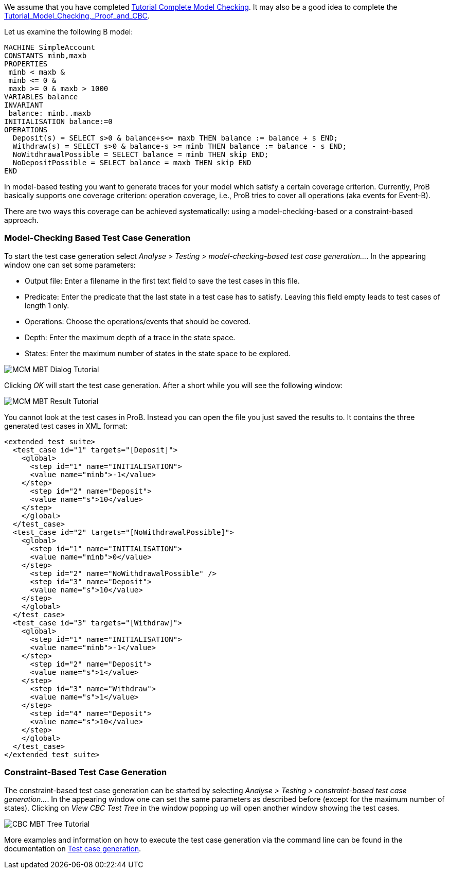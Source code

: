 We assume that you have completed
link:/Tutorial_Complete_Model_Checking[Tutorial Complete Model
Checking]. It may also be a good idea to complete the
link:/Tutorial_Model_Checking,_Proof_and_CBC[Tutorial_Model_Checking,_Proof_and_CBC].

Let us examine the following B model:

....
MACHINE SimpleAccount
CONSTANTS minb,maxb
PROPERTIES
 minb < maxb &
 minb <= 0 &
 maxb >= 0 & maxb > 1000
VARIABLES balance
INVARIANT
 balance: minb..maxb
INITIALISATION balance:=0
OPERATIONS
  Deposit(s) = SELECT s>0 & balance+s<= maxb THEN balance := balance + s END;
  Withdraw(s) = SELECT s>0 & balance-s >= minb THEN balance := balance - s END;
  NoWitdhrawalPossible = SELECT balance = minb THEN skip END;
  NoDepositPossible = SELECT balance = maxb THEN skip END
END
....

In model-based testing you want to generate traces for your model which
satisfy a certain coverage criterion. Currently, ProB basically supports
one coverage criterion: operation coverage, i.e., ProB tries to cover
all operations (aka events for Event-B).

There are two ways this coverage can be achieved systematically: using a
model-checking-based or a constraint-based approach.

[[model-checking-based-testcase-generation]]
=== Model-Checking Based Test Case Generation

To start the test case generation select _Analyse > Testing > model-checking-based test case generation..._. In the appearing window one can set some parameters:

* Output file: Enter a filename in the first text field to save the test cases in this file.
* Predicate: Enter the predicate that the last state in a test case has to satisfy. Leaving this field empty leads to test cases of length 1 only.
* Operations: Choose the operations/events that should be covered.
* Depth: Enter the maximum depth of a trace in the state space.
* States: Enter the maximum number of states in the state space to be explored.

image::MCM-MBT-Dialog-Tutorial.png[]

Clicking _OK_ will start the test case generation. After a short while you will see the following window:

image::MCM-MBT-Result-Tutorial.png[]

You cannot look at the test cases in ProB. Instead you can open the file you just saved the results to. It contains the three generated test cases in XML format:

....
<extended_test_suite>
  <test_case id="1" targets="[Deposit]">
    <global>
      <step id="1" name="INITIALISATION">
      <value name="minb">-1</value>
    </step>
      <step id="2" name="Deposit">
      <value name="s">10</value>
    </step>
    </global>
  </test_case>
  <test_case id="2" targets="[NoWithdrawalPossible]">
    <global>
      <step id="1" name="INITIALISATION">
      <value name="minb">0</value>
    </step>
      <step id="2" name="NoWithdrawalPossible" />
      <step id="3" name="Deposit">
      <value name="s">10</value>
    </step>
    </global>
  </test_case>
  <test_case id="3" targets="[Withdraw]">
    <global>
      <step id="1" name="INITIALISATION">
      <value name="minb">-1</value>
    </step>
      <step id="2" name="Deposit">
      <value name="s">1</value>
    </step>
      <step id="3" name="Withdraw">
      <value name="s">1</value>
    </step>
      <step id="4" name="Deposit">
      <value name="s">10</value>
    </step>
    </global>
  </test_case>
</extended_test_suite>
....


[[constraint-based-testcase-generation]]
=== Constraint-Based Test Case Generation

The constraint-based test case generation can be started by selecting _Analyse > Testing > constraint-based test case generation..._. In the appearing window one can set the same parameters as described before (except for the maximum number of states). Clicking on _View CBC Test Tree_ in the window popping up will open another window showing the test cases.

image::CBC-MBT-Tree-Tutorial.png[]

More examples and information on how to execute the test case generation via the command line can be found in the documentation on link:/Test_Case_Generation[Test case generation].
